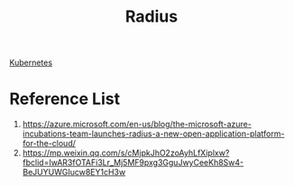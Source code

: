 :PROPERTIES:
:ID:       f70db7e6-fec3-49f2-8645-70782ba3aea4
:END:
#+title: Radius

[[id:b60301a4-574f-43ee-a864-15f5793ea990][Kubernetes]]

* Reference List
1. https://azure.microsoft.com/en-us/blog/the-microsoft-azure-incubations-team-launches-radius-a-new-open-application-platform-for-the-cloud/
2. https://mp.weixin.qq.com/s/cMjpkJhO2zoAyhLfXiplxw?fbclid=IwAR3fOTAFi3Lr_Mj5MF9pxg3GguJwyCeeKh8Sw4-BeJUYUWGIucw8EY1cH3w
